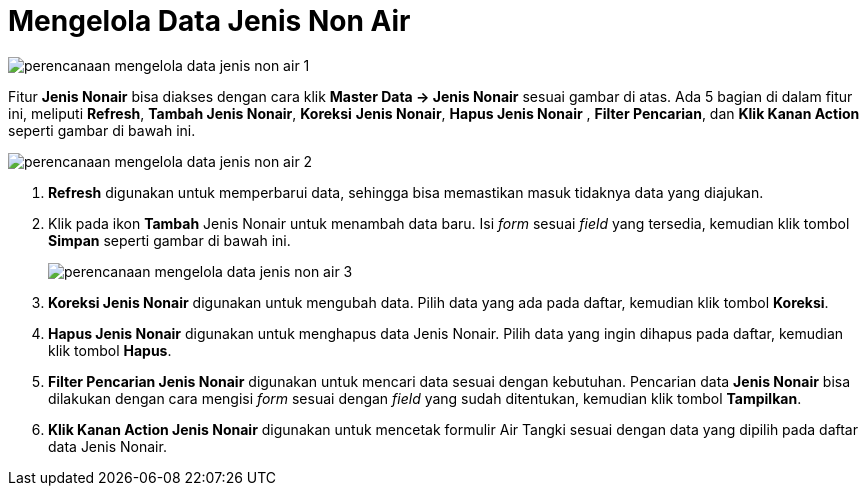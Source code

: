 = Mengelola Data Jenis Non Air

image::../images-perencanaan/perencanaan-mengelola-data-jenis-non-air-1.png[align="center"]

Fitur *Jenis Nonair* bisa diakses dengan cara klik *Master Data → Jenis Nonair* sesuai gambar di atas. Ada 5 bagian di dalam fitur ini, meliputi  *Refresh*, *Tambah Jenis Nonair*, *Koreksi* *Jenis Nonair*, *Hapus Jenis Nonair* , *Filter Pencarian*, dan *Klik Kanan Action* seperti gambar di bawah ini.

image::../images-perencanaan/perencanaan-mengelola-data-jenis-non-air-2.png[align="center"]

1. *Refresh* digunakan untuk memperbarui data, sehingga bisa memastikan masuk tidaknya data yang diajukan.
2. Klik pada ikon *Tambah* Jenis Nonair untuk menambah data baru. Isi _form_ sesuai _field_ yang tersedia, kemudian klik tombol *Simpan* seperti gambar di bawah ini.
+
image::../images-perencanaan/perencanaan-mengelola-data-jenis-non-air-3.png[align="center"]

3. *Koreksi Jenis Nonair* digunakan untuk mengubah data. Pilih data yang ada pada daftar, kemudian klik tombol *Koreksi*.
4. *Hapus Jenis Nonair* digunakan untuk menghapus data Jenis Nonair. Pilih data yang ingin dihapus pada daftar, kemudian klik tombol *Hapus*.
5. *Filter Pencarian Jenis Nonair* digunakan untuk mencari data sesuai dengan kebutuhan. Pencarian data *Jenis Nonair* bisa dilakukan dengan cara mengisi _form_ sesuai dengan _field_ yang sudah ditentukan, kemudian klik tombol *Tampilkan*.
6. *Klik Kanan Action Jenis Nonair* digunakan untuk mencetak formulir Air Tangki sesuai dengan data yang dipilih pada daftar data Jenis Nonair.
